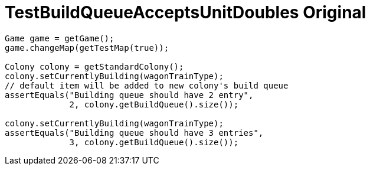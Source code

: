 ifndef::ROOT_PATH[:ROOT_PATH: ../../../../..]

[#net_sf_freecol_common_model_colonydoctest_testbuildqueueacceptsunitdoubles_original]
= TestBuildQueueAcceptsUnitDoubles Original


[source,java,indent=0]
----

        Game game = getGame();
        game.changeMap(getTestMap(true));

        Colony colony = getStandardColony();
        colony.setCurrentlyBuilding(wagonTrainType);
        // default item will be added to new colony's build queue
        assertEquals("Building queue should have 2 entry",
                     2, colony.getBuildQueue().size());

        colony.setCurrentlyBuilding(wagonTrainType);
        assertEquals("Building queue should have 3 entries",
                     3, colony.getBuildQueue().size());
    
----
